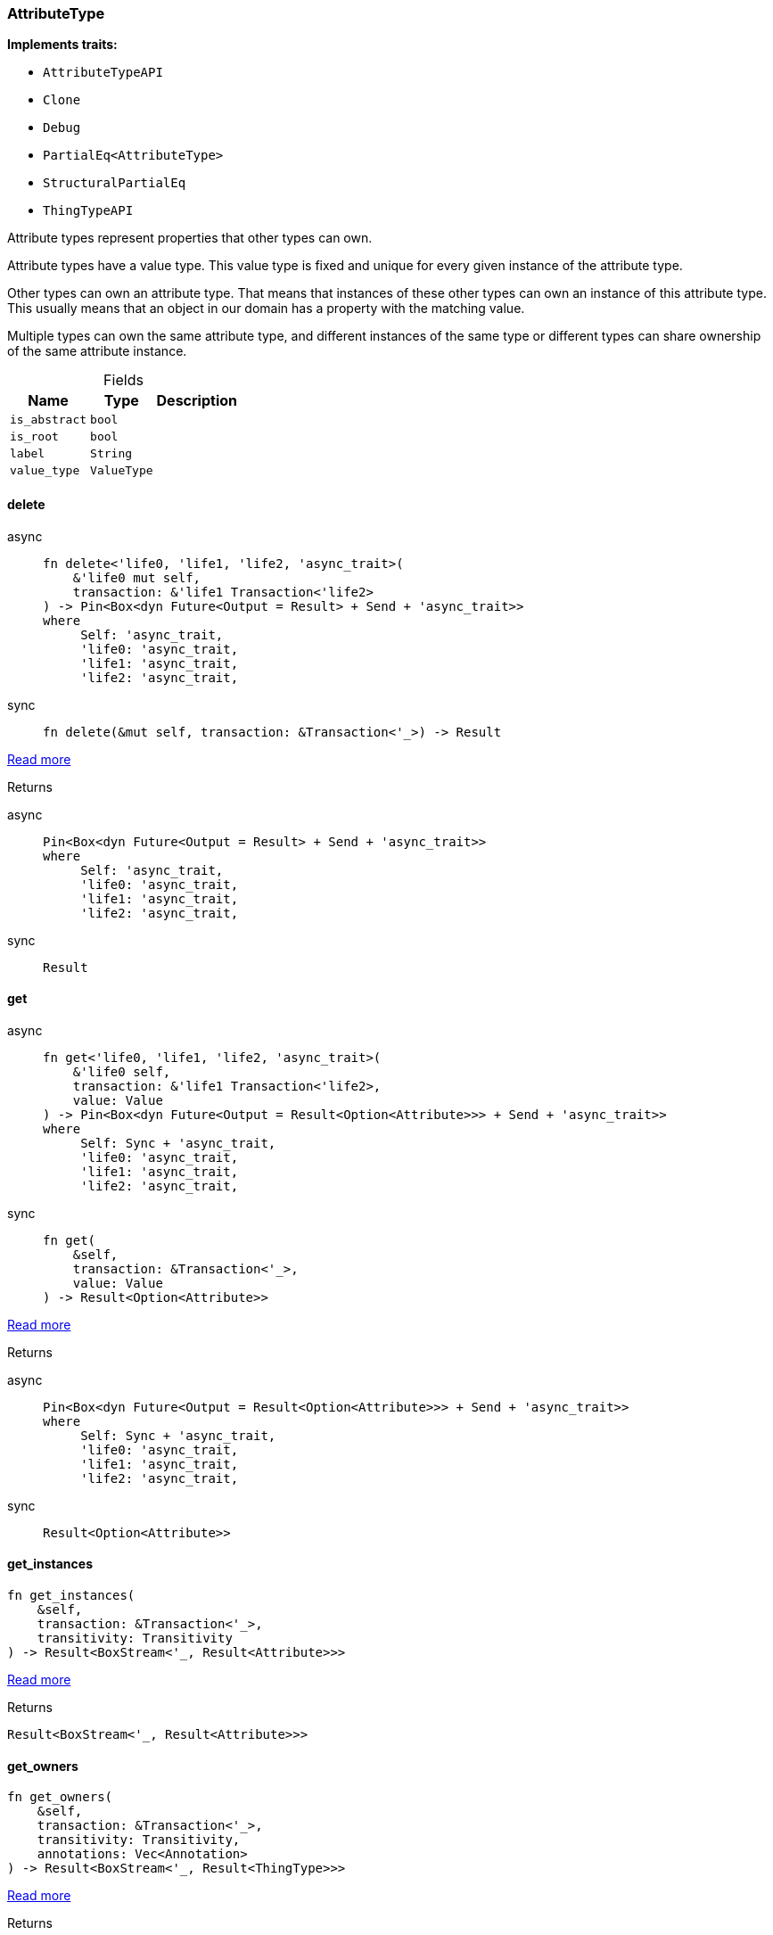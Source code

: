 [#_struct_AttributeType]
=== AttributeType

*Implements traits:*

* `AttributeTypeAPI`
* `Clone`
* `Debug`
* `PartialEq<AttributeType>`
* `StructuralPartialEq`
* `ThingTypeAPI`

Attribute types represent properties that other types can own.

Attribute types have a value type. This value type is fixed and unique for every given instance of the attribute type.

Other types can own an attribute type. That means that instances of these other types can own an instance of this attribute type. This usually means that an object in our domain has a property with the matching value.

Multiple types can own the same attribute type, and different instances of the same type or different types can share ownership of the same attribute instance.

[caption=""]
.Fields
// tag::properties[]
[cols="~,~,~"]
[options="header"]
|===
|Name |Type |Description
a| `is_abstract` a| `bool` a| 
a| `is_root` a| `bool` a| 
a| `label` a| `String` a| 
a| `value_type` a| `ValueType` a| 
|===
// end::properties[]

// tag::methods[]
[#_struct_AttributeType_method_delete]
==== delete

[tabs]
====
async::
+
--
[source,rust]
----
fn delete<'life0, 'life1, 'life2, 'async_trait>(
    &'life0 mut self,
    transaction: &'life1 Transaction<'life2>
) -> Pin<Box<dyn Future<Output = Result> + Send + 'async_trait>>
where
     Self: 'async_trait,
     'life0: 'async_trait,
     'life1: 'async_trait,
     'life2: 'async_trait,
----

--

sync::
+
--
[source,rust]
----
fn delete(&mut self, transaction: &Transaction<'_>) -> Result
----

--
====

<<#_trait_ThingTypeAPI_method_delete,Read more>>

[caption=""]
.Returns
[tabs]
====
async::
+
--
[source,rust]
----
Pin<Box<dyn Future<Output = Result> + Send + 'async_trait>>
where
     Self: 'async_trait,
     'life0: 'async_trait,
     'life1: 'async_trait,
     'life2: 'async_trait,
----

--

sync::
+
--
[source,rust]
----
Result
----

--
====

[#_struct_AttributeType_method_get]
==== get

[tabs]
====
async::
+
--
[source,rust]
----
fn get<'life0, 'life1, 'life2, 'async_trait>(
    &'life0 self,
    transaction: &'life1 Transaction<'life2>,
    value: Value
) -> Pin<Box<dyn Future<Output = Result<Option<Attribute>>> + Send + 'async_trait>>
where
     Self: Sync + 'async_trait,
     'life0: 'async_trait,
     'life1: 'async_trait,
     'life2: 'async_trait,
----

--

sync::
+
--
[source,rust]
----
fn get(
    &self,
    transaction: &Transaction<'_>,
    value: Value
) -> Result<Option<Attribute>>
----

--
====

<<#_trait_AttributeTypeAPI_method_get,Read more>>

[caption=""]
.Returns
[tabs]
====
async::
+
--
[source,rust]
----
Pin<Box<dyn Future<Output = Result<Option<Attribute>>> + Send + 'async_trait>>
where
     Self: Sync + 'async_trait,
     'life0: 'async_trait,
     'life1: 'async_trait,
     'life2: 'async_trait,
----

--

sync::
+
--
[source,rust]
----
Result<Option<Attribute>>
----

--
====

[#_struct_AttributeType_method_get_instances]
==== get_instances

[source,rust]
----
fn get_instances(
    &self,
    transaction: &Transaction<'_>,
    transitivity: Transitivity
) -> Result<BoxStream<'_, Result<Attribute>>>
----

<<#_trait_AttributeTypeAPI_method_get_instances,Read more>>

[caption=""]
.Returns
[source,rust]
----
Result<BoxStream<'_, Result<Attribute>>>
----

[#_struct_AttributeType_method_get_owners]
==== get_owners

[source,rust]
----
fn get_owners(
    &self,
    transaction: &Transaction<'_>,
    transitivity: Transitivity,
    annotations: Vec<Annotation>
) -> Result<BoxStream<'_, Result<ThingType>>>
----

<<#_trait_AttributeTypeAPI_method_get_owners,Read more>>

[caption=""]
.Returns
[source,rust]
----
Result<BoxStream<'_, Result<ThingType>>>
----

[#_struct_AttributeType_method_get_owns]
==== get_owns

[source,rust]
----
fn get_owns(
    &self,
    transaction: &Transaction<'_>,
    value_type: Option<ValueType>,
    transitivity: Transitivity,
    annotations: Vec<Annotation>
) -> Result<BoxStream<'_, Result<AttributeType>>>
----

<<#_trait_ThingTypeAPI_method_get_owns,Read more>>

[caption=""]
.Returns
[source,rust]
----
Result<BoxStream<'_, Result<AttributeType>>>
----

[#_struct_AttributeType_method_get_owns_overridden]
==== get_owns_overridden

[tabs]
====
async::
+
--
[source,rust]
----
fn get_owns_overridden<'life0, 'life1, 'life2, 'async_trait>(
    &'life0 self,
    transaction: &'life1 Transaction<'life2>,
    overridden_attribute_type: AttributeType
) -> Pin<Box<dyn Future<Output = Result<Option<AttributeType>>> + Send + 'async_trait>>
where
     Self: 'async_trait,
     'life0: 'async_trait,
     'life1: 'async_trait,
     'life2: 'async_trait,
----

--

sync::
+
--
[source,rust]
----
fn get_owns_overridden(
    &self,
    transaction: &Transaction<'_>,
    overridden_attribute_type: AttributeType
) -> Result<Option<AttributeType>>
----

--
====

<<#_trait_ThingTypeAPI_method_get_owns_overridden,Read more>>

[caption=""]
.Returns
[tabs]
====
async::
+
--
[source,rust]
----
Pin<Box<dyn Future<Output = Result<Option<AttributeType>>> + Send + 'async_trait>>
where
     Self: 'async_trait,
     'life0: 'async_trait,
     'life1: 'async_trait,
     'life2: 'async_trait,
----

--

sync::
+
--
[source,rust]
----
Result<Option<AttributeType>>
----

--
====

[#_struct_AttributeType_method_get_plays]
==== get_plays

[source,rust]
----
fn get_plays(
    &self,
    transaction: &Transaction<'_>,
    transitivity: Transitivity
) -> Result<BoxStream<'_, Result<RoleType>>>
----

<<#_trait_ThingTypeAPI_method_get_plays,Read more>>

[caption=""]
.Returns
[source,rust]
----
Result<BoxStream<'_, Result<RoleType>>>
----

[#_struct_AttributeType_method_get_plays_overridden]
==== get_plays_overridden

[tabs]
====
async::
+
--
[source,rust]
----
fn get_plays_overridden<'life0, 'life1, 'life2, 'async_trait>(
    &'life0 self,
    transaction: &'life1 Transaction<'life2>,
    overridden_role_type: RoleType
) -> Pin<Box<dyn Future<Output = Result<Option<RoleType>>> + Send + 'async_trait>>
where
     Self: 'async_trait,
     'life0: 'async_trait,
     'life1: 'async_trait,
     'life2: 'async_trait,
----

--

sync::
+
--
[source,rust]
----
fn get_plays_overridden(
    &self,
    transaction: &Transaction<'_>,
    overridden_role_type: RoleType
) -> Result<Option<RoleType>>
----

--
====

<<#_trait_ThingTypeAPI_method_get_plays_overridden,Read more>>

[caption=""]
.Returns
[tabs]
====
async::
+
--
[source,rust]
----
Pin<Box<dyn Future<Output = Result<Option<RoleType>>> + Send + 'async_trait>>
where
     Self: 'async_trait,
     'life0: 'async_trait,
     'life1: 'async_trait,
     'life2: 'async_trait,
----

--

sync::
+
--
[source,rust]
----
Result<Option<RoleType>>
----

--
====

[#_struct_AttributeType_method_get_regex]
==== get_regex

[tabs]
====
async::
+
--
[source,rust]
----
fn get_regex<'life0, 'life1, 'life2, 'async_trait>(
    &'life0 self,
    transaction: &'life1 Transaction<'life2>
) -> Pin<Box<dyn Future<Output = Result<Option<String>>> + Send + 'async_trait>>
where
     Self: Sync + 'async_trait,
     'life0: 'async_trait,
     'life1: 'async_trait,
     'life2: 'async_trait,
----

--

sync::
+
--
[source,rust]
----
fn get_regex(&self, transaction: &Transaction<'_>) -> Result<Option<String>>
----

--
====

<<#_trait_AttributeTypeAPI_method_get_regex,Read more>>

[caption=""]
.Returns
[tabs]
====
async::
+
--
[source,rust]
----
Pin<Box<dyn Future<Output = Result<Option<String>>> + Send + 'async_trait>>
where
     Self: Sync + 'async_trait,
     'life0: 'async_trait,
     'life1: 'async_trait,
     'life2: 'async_trait,
----

--

sync::
+
--
[source,rust]
----
Result<Option<String>>
----

--
====

[#_struct_AttributeType_method_get_subtypes]
==== get_subtypes

[source,rust]
----
fn get_subtypes(
    &self,
    transaction: &Transaction<'_>,
    transitivity: Transitivity
) -> Result<BoxStream<'_, Result<AttributeType>>>
----

<<#_trait_AttributeTypeAPI_method_get_subtypes,Read more>>

[caption=""]
.Returns
[source,rust]
----
Result<BoxStream<'_, Result<AttributeType>>>
----

[#_struct_AttributeType_method_get_subtypes_with_value_type]
==== get_subtypes_with_value_type

[source,rust]
----
fn get_subtypes_with_value_type(
    &self,
    transaction: &Transaction<'_>,
    value_type: ValueType,
    transitivity: Transitivity
) -> Result<BoxStream<'_, Result<AttributeType>>>
----

<<#_trait_AttributeTypeAPI_method_get_subtypes_with_value_type,Read more>>

[caption=""]
.Returns
[source,rust]
----
Result<BoxStream<'_, Result<AttributeType>>>
----

[#_struct_AttributeType_method_get_supertype]
==== get_supertype

[tabs]
====
async::
+
--
[source,rust]
----
fn get_supertype<'life0, 'life1, 'life2, 'async_trait>(
    &'life0 self,
    transaction: &'life1 Transaction<'life2>
) -> Pin<Box<dyn Future<Output = Result<Option<AttributeType>>> + Send + 'async_trait>>
where
     Self: Sync + 'async_trait,
     'life0: 'async_trait,
     'life1: 'async_trait,
     'life2: 'async_trait,
----

--

sync::
+
--
[source,rust]
----
fn get_supertype(
    &self,
    transaction: &Transaction<'_>
) -> Result<Option<AttributeType>>
----

--
====

<<#_trait_AttributeTypeAPI_method_get_supertype,Read more>>

[caption=""]
.Returns
[source,rust]
----
Pin<Box<dyn Future<Output = Result<Option<AttributeType>>> + Send + 'async_trait>>
where
     Self: Sync + 'async_trait,
     'life0: 'async_trait,
     'life1: 'async_trait,
     'life2: 'async_trait,
----

--

sync::
+
--
[source,rust]
----
Result<Option<AttributeType>>
----

--
====

[#_struct_AttributeType_method_get_supertypes]
==== get_supertypes

[source,rust]
----
fn get_supertypes(
    &self,
    transaction: &Transaction<'_>
) -> Result<BoxStream<'_, Result<AttributeType>>>
----

<<#_trait_AttributeTypeAPI_method_get_supertypes,Read more>>

[caption=""]
.Returns
[source,rust]
----
Result<BoxStream<'_, Result<AttributeType>>>
----

[#_struct_AttributeType_method_get_syntax]
==== get_syntax

[tabs]
====
async::
+
--
[source,rust]
----
fn get_syntax<'life0, 'life1, 'life2, 'async_trait>(
    &'life0 self,
    transaction: &'life1 Transaction<'life2>
) -> Pin<Box<dyn Future<Output = Result<String>> + Send + 'async_trait>>
where
     Self: 'async_trait,
     'life0: 'async_trait,
     'life1: 'async_trait,
     'life2: 'async_trait,
----

--

sync::
+
--
[source,rust]
----
fn get_syntax(&self, transaction: &Transaction<'_>) -> Result<String>
----

--
====

<<#_trait_ThingTypeAPI_method_get_syntax,Read more>>

[caption=""]
.Returns
[tabs]
====
async::
+
--
[source,rust]
----
Pin<Box<dyn Future<Output = Result<String>> + Send + 'async_trait>>
where
     Self: 'async_trait,
     'life0: 'async_trait,
     'life1: 'async_trait,
     'life2: 'async_trait,
----

--

sync::
+
--
[source,rust]
----
Result<String>
----

--
====

[#_struct_AttributeType_tymethod_is_abstract]
==== is_abstract

[source,rust]
----
fn is_abstract(&self) -> bool
----

<<#_trait_ThingTypeAPI_tymethod_is_abstract,Read more>>

[caption=""]
.Returns
[source,rust]
----
bool
----

[#_struct_AttributeType_tymethod_is_deleted]
==== is_deleted

[tabs]
====
async::
+
--
[source,rust]
----
fn is_deleted<'life0, 'life1, 'life2, 'async_trait>(
    &'life0 self,
    transaction: &'life1 Transaction<'life2>
) -> Pin<Box<dyn Future<Output = Result<bool>> + Send + 'async_trait>>
where
     Self: 'async_trait,
     'life0: 'async_trait,
     'life1: 'async_trait,
     'life2: 'async_trait,
----

--

sync::
+
--
[source,rust]
----
fn is_deleted(&self, transaction: &Transaction<'_>) -> Result<bool>
----

--
====

<<#_trait_ThingTypeAPI_tymethod_is_deleted,Read more>>

[caption=""]
.Returns
[tabs]
====
async::
+
--
[source,rust]
----
Pin<Box<dyn Future<Output = Result<bool>> + Send + 'async_trait>>
where
     Self: 'async_trait,
     'life0: 'async_trait,
     'life1: 'async_trait,
     'life2: 'async_trait,
----

--

sync::
+
--
[source,rust]
----
Result<bool>
----

--
====

[#_struct_AttributeType_tymethod_is_root]
==== is_root

[source,rust]
----
fn is_root(&self) -> bool
----

<<#_trait_ThingTypeAPI_tymethod_is_root,Read more>>

[caption=""]
.Returns
[source,rust]
----
bool
----

[#_struct_AttributeType_tymethod_label]
==== label

[source,rust]
----
fn label(&self) -> &str
----

<<#_trait_ThingTypeAPI_tymethod_label,Read more>>

[caption=""]
.Returns
[source,rust]
----
&str
----

[#_struct_AttributeType_method_put]
==== put

[tabs]
====
async::
+
--
[source,rust]
----
fn put<'life0, 'life1, 'life2, 'async_trait>(
    &'life0 self,
    transaction: &'life1 Transaction<'life2>,
    value: Value
) -> Pin<Box<dyn Future<Output = Result<Attribute>> + Send + 'async_trait>>
where
     Self: Sync + 'async_trait,
     'life0: 'async_trait,
     'life1: 'async_trait,
     'life2: 'async_trait,
----

--

sync::
+
--
[source,rust]
----
fn put(&self, transaction: &Transaction<'_>, value: Value) -> Result<Attribute>
----

--
====

<<#_trait_AttributeTypeAPI_method_put,Read more>>

[caption=""]
.Returns
[tabs]
====
async::
+
--
[source,rust]
----
Pin<Box<dyn Future<Output = Result<Attribute>> + Send + 'async_trait>>
where
     Self: Sync + 'async_trait,
     'life0: 'async_trait,
     'life1: 'async_trait,
     'life2: 'async_trait,
----

--

sync::
+
--
[source,rust]
----
Result<Attribute>
----

--
====

[#_struct_AttributeType_method_set_abstract]
==== set_abstract

[tabs]
====
async::
+
--
[source,rust]
----
fn set_abstract<'life0, 'life1, 'life2, 'async_trait>(
    &'life0 mut self,
    transaction: &'life1 Transaction<'life2>
) -> Pin<Box<dyn Future<Output = Result> + Send + 'async_trait>>
where
     Self: 'async_trait,
     'life0: 'async_trait,
     'life1: 'async_trait,
     'life2: 'async_trait,
----

--

sync::
+
--
[source,rust]
----
fn set_abstract(&mut self, transaction: &Transaction<'_>) -> Result
----

--
====

<<#_trait_ThingTypeAPI_method_set_abstract,Read more>>

[caption=""]
.Returns
[tabs]
====
async::
+
--
[source,rust]
----
Pin<Box<dyn Future<Output = Result> + Send + 'async_trait>>
where
     Self: 'async_trait,
     'life0: 'async_trait,
     'life1: 'async_trait,
     'life2: 'async_trait,
----

--

sync::
+
--
[source,rust]
----
Result
----

--
====

[#_struct_AttributeType_method_set_label]
==== set_label

[tabs]
====
async::
+
--
[source,rust]
----
fn set_label<'life0, 'life1, 'life2, 'async_trait>(
    &'life0 mut self,
    transaction: &'life1 Transaction<'life2>,
    new_label: String
) -> Pin<Box<dyn Future<Output = Result> + Send + 'async_trait>>
where
     Self: 'async_trait,
     'life0: 'async_trait,
     'life1: 'async_trait,
     'life2: 'async_trait,
----

--

sync::
+
--
[source,rust]
----
fn set_label(
    &mut self,
    transaction: &Transaction<'_>,
    new_label: String
) -> Result
----

--
====

<<#_trait_ThingTypeAPI_method_set_label,Read more>>

[caption=""]
.Returns
[source,rust]
----
Pin<Box<dyn Future<Output = Result> + Send + 'async_trait>>
where
     Self: 'async_trait,
     'life0: 'async_trait,
     'life1: 'async_trait,
     'life2: 'async_trait,
----

--

sync::
+
--
[source,rust]
----
Result
----

--
====

[#_struct_AttributeType_method_set_owns]
==== set_owns

[tabs]
====
async::
+
--
[source,rust]
----
fn set_owns<'life0, 'life1, 'life2, 'async_trait>(
    &'life0 mut self,
    transaction: &'life1 Transaction<'life2>,
    attribute_type: AttributeType,
    overridden_attribute_type: Option<AttributeType>,
    annotations: Vec<Annotation>
) -> Pin<Box<dyn Future<Output = Result> + Send + 'async_trait>>
where
     Self: 'async_trait,
     'life0: 'async_trait,
     'life1: 'async_trait,
     'life2: 'async_trait,
----

--

sync::
+
--
[source,rust]
----
fn set_owns(
    &mut self,
    transaction: &Transaction<'_>,
    attribute_type: AttributeType,
    overridden_attribute_type: Option<AttributeType>,
    annotations: Vec<Annotation>
) -> Result
----

--
====

<<#_trait_ThingTypeAPI_method_set_owns,Read more>>

[caption=""]
.Returns
[tabs]
====
async::
+
--
[source,rust]
----
Pin<Box<dyn Future<Output = Result> + Send + 'async_trait>>
where
     Self: 'async_trait,
     'life0: 'async_trait,
     'life1: 'async_trait,
     'life2: 'async_trait,
----

--

sync::
+
--
[source,rust]
----
Result
----

--
====

[#_struct_AttributeType_method_set_plays]
==== set_plays

[tabs]
====
async::
+
--
[source,rust]
----
fn set_plays<'life0, 'life1, 'life2, 'async_trait>(
    &'life0 mut self,
    transaction: &'life1 Transaction<'life2>,
    role_type: RoleType,
    overridden_role_type: Option<RoleType>
) -> Pin<Box<dyn Future<Output = Result> + Send + 'async_trait>>
where
     Self: 'async_trait,
     'life0: 'async_trait,
     'life1: 'async_trait,
     'life2: 'async_trait,
----

--

sync::
+
--
[source,rust]
----
fn set_plays(
    &mut self,
    transaction: &Transaction<'_>,
    role_type: RoleType,
    overridden_role_type: Option<RoleType>
) -> Result
----

--
====

<<#_trait_ThingTypeAPI_method_set_plays,Read more>>

[caption=""]
.Returns
[tabs]
====
async::
+
--
[source,rust]
----
Pin<Box<dyn Future<Output = Result> + Send + 'async_trait>>
where
     Self: 'async_trait,
     'life0: 'async_trait,
     'life1: 'async_trait,
     'life2: 'async_trait,
----

--

sync::
+
--
[source,rust]
----
Result
----

--
====

[#_struct_AttributeType_method_set_regex]
==== set_regex

[tabs]
====
async::
+
--
[source,rust]
----
fn set_regex<'life0, 'life1, 'life2, 'async_trait>(
    &'life0 self,
    transaction: &'life1 Transaction<'life2>,
    regex: String
) -> Pin<Box<dyn Future<Output = Result> + Send + 'async_trait>>
where
     Self: Sync + 'async_trait,
     'life0: 'async_trait,
     'life1: 'async_trait,
     'life2: 'async_trait,
----

--

sync::
+
--
[source,rust]
----
fn set_regex(&self, transaction: &Transaction<'_>, regex: String) -> Result
----

--
====

<<#_trait_AttributeTypeAPI_method_set_regex,Read more>>

[caption=""]
.Returns
[tabs]
====
async::
+
--
[source,rust]
----
Pin<Box<dyn Future<Output = Result> + Send + 'async_trait>>
where
     Self: Sync + 'async_trait,
     'life0: 'async_trait,
     'life1: 'async_trait,
     'life2: 'async_trait,
----

--

sync::
+
--
[source,rust]
----
Result
----

--
====

[#_struct_AttributeType_method_set_supertype]
==== set_supertype

[tabs]
====
async::
+
--
[source,rust]
----
fn set_supertype<'life0, 'life1, 'life2, 'async_trait>(
    &'life0 mut self,
    transaction: &'life1 Transaction<'life2>,
    supertype: AttributeType
) -> Pin<Box<dyn Future<Output = Result> + Send + 'async_trait>>
where
     Self: Send + 'async_trait,
     'life0: 'async_trait,
     'life1: 'async_trait,
     'life2: 'async_trait,
----

--

sync::
+
--
[source,rust]
----
fn set_supertype(
    &mut self,
    transaction: &Transaction<'_>,
    supertype: AttributeType
) -> Result
----

--
====

<<#_trait_AttributeTypeAPI_method_set_supertype,Read more>>

[caption=""]
.Returns
[tabs]
====
async::
+
--
[source,rust]
----
Pin<Box<dyn Future<Output = Result> + Send + 'async_trait>>
where
     Self: Send + 'async_trait,
     'life0: 'async_trait,
     'life1: 'async_trait,
     'life2: 'async_trait,
----

--

sync::
+
--
[source,rust]
----
Result
----

--
====

[#_struct_AttributeType_method_unset_abstract]
==== unset_abstract

[tabs]
====
async::
+
--
[source,rust]
----
fn unset_abstract<'life0, 'life1, 'life2, 'async_trait>(
    &'life0 mut self,
    transaction: &'life1 Transaction<'life2>
) -> Pin<Box<dyn Future<Output = Result> + Send + 'async_trait>>
where
     Self: 'async_trait,
     'life0: 'async_trait,
     'life1: 'async_trait,
     'life2: 'async_trait,
----

--

sync::
+
--
[source,rust]
----
fn unset_abstract(&mut self, transaction: &Transaction<'_>) -> Result
----

--
====

<<#_trait_ThingTypeAPI_method_unset_abstract,Read more>>

[caption=""]
.Returns
[tabs]
====
async::
+
--
[source,rust]
----
Pin<Box<dyn Future<Output = Result> + Send + 'async_trait>>
where
     Self: 'async_trait,
     'life0: 'async_trait,
     'life1: 'async_trait,
     'life2: 'async_trait,
----

--

sync::
+
--
[source,rust]
----
Result
----

--
====

[#_struct_AttributeType_method_unset_owns]
==== unset_owns

[tabs]
====
async::
+
--
[source,rust]
----
fn unset_owns<'life0, 'life1, 'life2, 'async_trait>(
    &'life0 mut self,
    transaction: &'life1 Transaction<'life2>,
    attribute_type: AttributeType
) -> Pin<Box<dyn Future<Output = Result> + Send + 'async_trait>>
where
     Self: 'async_trait,
     'life0: 'async_trait,
     'life1: 'async_trait,
     'life2: 'async_trait,
----

--

sync::
+
--
[source,rust]
----
fn unset_owns(
    &mut self,
    transaction: &Transaction<'_>,
    attribute_type: AttributeType
) -> Result
----

--
====

<<#_trait_ThingTypeAPI_method_unset_owns,Read more>>

[caption=""]
.Returns
[tabs]
====
async::
+
--
[source,rust]
----
Pin<Box<dyn Future<Output = Result> + Send + 'async_trait>>
where
     Self: 'async_trait,
     'life0: 'async_trait,
     'life1: 'async_trait,
     'life2: 'async_trait,
----

--

sync::
+
--
[source,rust]
----
Result
----

--
====

[#_struct_AttributeType_method_unset_plays]
==== unset_plays

[tabs]
====
async::
+
--
[source,rust]
----
fn unset_plays<'life0, 'life1, 'life2, 'async_trait>(
    &'life0 mut self,
    transaction: &'life1 Transaction<'life2>,
    role_type: RoleType
) -> Pin<Box<dyn Future<Output = Result> + Send + 'async_trait>>
where
     Self: 'async_trait,
     'life0: 'async_trait,
     'life1: 'async_trait,
     'life2: 'async_trait,
----

--

sync::
+
--
[source,rust]
----
fn unset_plays(
    &mut self,
    transaction: &Transaction<'_>,
    role_type: RoleType
) -> Result
----

--
====

<<#_trait_ThingTypeAPI_method_unset_plays,Read more>>

[caption=""]
.Returns
[tabs]
====
async::
+
--
[source,rust]
----
Pin<Box<dyn Future<Output = Result> + Send + 'async_trait>>
where
     Self: 'async_trait,
     'life0: 'async_trait,
     'life1: 'async_trait,
     'life2: 'async_trait,
----

--

sync::
+
--
[source,rust]
----
Result
----

--
====

[#_struct_AttributeType_method_unset_regex]
==== unset_regex

[tabs]
====
async::
+
--
[source,rust]
----
fn unset_regex<'life0, 'life1, 'life2, 'async_trait>(
    &'life0 self,
    transaction: &'life1 Transaction<'life2>
) -> Pin<Box<dyn Future<Output = Result> + Send + 'async_trait>>
where
     Self: Sync + 'async_trait,
     'life0: 'async_trait,
     'life1: 'async_trait,
     'life2: 'async_trait,
----

--

sync::
+
--
[source,rust]
----
fn unset_regex(&self, transaction: &Transaction<'_>) -> Result
----

--
====

<<#_trait_AttributeTypeAPI_method_unset_regex,Read more>>

[caption=""]
.Returns
[tabs]
====
async::
+
--
[source,rust]
----
Pin<Box<dyn Future<Output = Result> + Send + 'async_trait>>
where
     Self: Sync + 'async_trait,
     'life0: 'async_trait,
     'life1: 'async_trait,
     'life2: 'async_trait,
----

--

sync::
+
--
[source,rust]
----
Result
----

--
====

[#_struct_AttributeType_tymethod_value_type]
==== value_type

[source,rust]
----
fn value_type(&self) -> ValueType
----

<<#_trait_AttributeTypeAPI_tymethod_value_type,Read more>>

[caption=""]
.Returns
[source,rust]
----
ValueType
----

// end::methods[]

